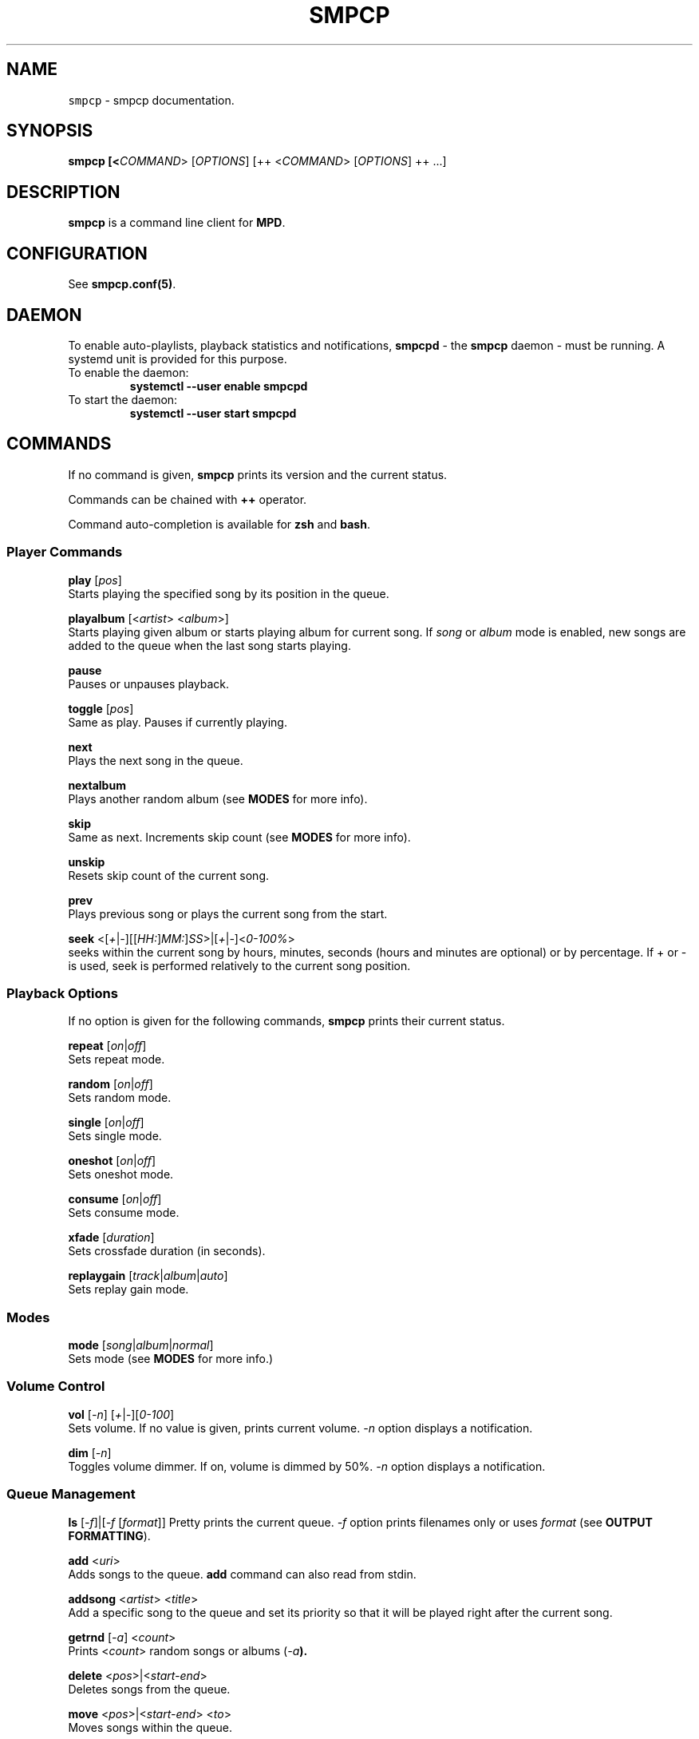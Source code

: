 .TH "SMPCP" "1" "0.1.9.4" "December 2023" "Super Music Player Client Plus"
.SH NAME
\fB\fCsmpcp\fR \- smpcp documentation\.
.SH "SYNOPSIS"
.B smpcp [<\fICOMMAND\fR> [\fIOPTIONS\fR] [++ <\fICOMMAND\fR> [\fIOPTIONS\fR] ++ ...]
.SH "DESCRIPTION"
.PP
\fBsmpcp\fR is a command line client for \fBMPD\fR.
.SH "CONFIGURATION"
See \fBsmpcp.conf(5)\fR.
.SH "DAEMON"
To enable auto-playlists, playback statistics and notifications, \fBsmpcpd\fR - the \fBsmpcp\fR daemon - must be running. A systemd unit is provided for this purpose.
.TP
To enable the daemon:
.B systemctl --user enable smpcpd
.TP
To start the daemon:
.B systemctl --user start smpcpd
.SH "COMMANDS"
If no command is given, \fBsmpcp\fR prints its version and the current status.

Commands can be chained with \fB++\fR operator.

Command auto-completion is available for \fBzsh\fR and \fBbash\fR.

.SS Player Commands

\fBplay\fR [\fIpos\fR]
  Starts playing the specified song by its position in the queue.

\fBplayalbum\fR [<\fIartist\fR> <\fIalbum\fR>]
  Starts playing given album or starts playing album for current song. If \fIsong\fR or \fIalbum\fR mode is enabled, new songs are added to the queue when the last song starts playing.

\fBpause\fR
  Pauses or unpauses playback.

\fBtoggle\fR [\fIpos\fR]
  Same as play. Pauses if currently playing.

\fBnext\fR
  Plays the next song in the queue.

\fBnextalbum\fR
  Plays another random album (see \fBMODES\fR for more info).

\fBskip\fR
  Same as next. Increments skip count (see \fBMODES\fR for more info).

\fBunskip\fR
  Resets skip count of the current song.

\fBprev\fR
  Plays previous song or plays the current song from the start.

\fBseek\fR <[\fI+\fR|\fI-\fR][[\fIHH:\fR]\fIMM:\fR]\fISS\fR>|[\fI+\fR|\fI-\fR]<\fI0-100%\fR>
  seeks within the current song by hours, minutes, seconds (hours and minutes are optional) or by percentage. If + or - is used, seek is performed relatively to the current song position.

.SS Playback Options

If no option is given for the following commands, \fBsmpcp\fR prints their current status.

\fBrepeat\fR [\fIon\fR|\fIoff\fR]
  Sets repeat mode.

\fBrandom\fR [\fIon\fR|\fIoff\fR]
  Sets random mode.

\fBsingle\fR [\fIon\fR|\fIoff\fR]
  Sets single mode.

\fBoneshot\fR [\fIon\fR|\fIoff\fR]
  Sets oneshot mode.

\fBconsume\fR [\fIon\fR|\fIoff\fR]
  Sets consume mode.

\fBxfade\fR [\fIduration\fR]
  Sets crossfade duration (in seconds).

\fBreplaygain\fR [\fItrack\fR|\fIalbum\fR|\fIauto\fR]
  Sets replay gain mode.

.SS Modes

\fBmode\fR [\fIsong\fR|\fIalbum\fR|\fInormal\fR]
  Sets mode (see \fBMODES\fR for more info.)

.SS Volume Control
\fBvol\fR [\fI-n\fR] [\fI+\fR|\fI-\fR][\fI0-100\fR]
  Sets volume. If no value is given, prints current volume. \fI-n\fR option displays a notification.

\fBdim\fR [\fI-n\fR]
  Toggles volume dimmer. If on, volume is dimmed by 50%. \fI-n\fR option displays a notification.

.SS Queue Management

\fBls\fR [\fI-f\fR]|[\fI-f\fR [\fIformat\fR]]
Pretty prints the current queue. \fI-f\fR option prints filenames only or uses \fIformat\fR (see \fBOUTPUT FORMATTING\fR).

\fBadd\fR <\fIuri\fR>
  Adds songs to the queue. \fBadd\fR command can also read from stdin.

\fBaddsong\fR <\fIartist\fR> <\fItitle\fR>
  Add a specific song to the queue and set its priority so that it will be played right after the current song.

\fBgetrnd\fR [\fI-a\fR] <\fIcount\fR>
  Prints <\fIcount\fR> random songs or albums (\fI-a\fB).

\fBdelete\fR <\fIpos\fR>|<\fIstart-end\fR>
  Deletes songs from the queue.

\fBmove\fR <\fIpos\fR>|<\fIstart-end\fR> <\fIto\fR>
  Moves songs within the queue.

\fBcrop\fR
  Deletes all songs from the queue except the current one.

\fBclear\fR
  Clears the queue.

.SS Stored Playlists
\fBpls\fR [\fIname\fR]
  Prints available stored playlists or prints content of the given playlist.

\fBload\fR <\fIname\fR> [\fIpos1\fR|\fIstart-end\fR ... \fIposN\fR|\fIstart-end\fR]
  Adds a playlist or the specified entries to the current queue.

\fBcload\fR <\fIname\fR> [\fIpos1\fR|\fIstart-end\fR ... \fIposN\fR|\fIstart-end\fR]
  Same as load. Clears the queue first and starts playing when the playlist is loaded.
  (similar to \fBsmpcp clear ++ load my_playlist ++ play)

\fBsave\fR <\fIname\fR>
  Saves the current queue to a playlist. If <\fIname\fR> already exists, it is overwritten.

\fBremove\fR <\fIname\fR>
  Removes a playlist.

.SS Status and Info
\fBstatus\fR
  Shows status.

\fBstate\fR [\fI-p\fR]
  Playback state. Returns 0 if playing or paused, 1 if stopped. If \fI-p\fR option is used, prints actual playback state (play, pause or stop).

\fBsonginfo\fR
  Prints info about current song.

\fBalbuminfo\fR
  Prints info about current album.

\fBalbums\fR [\fIartist\fR]
  Prints available albums for current artist.

\fBgetcurrent\fR [\fIformat\fR]
  Prints current song in the given format or its uri.

\fBgetnext\fR [\fIformat\fR]
  Prints next song in the given format or its uri.

\fBgetprev\fR [\fIformat\fR]
  Prints previous song in the given format or its uri.

\fBgetduration\fR [\fI-h\fR]
  Prints current song duration in seconds or in a human readable format (\fI-h\fB).

\fBgetelapsed\fR [\fI-h\fR]
  Prints elapsed time for current song in seconds or in a human readable format (\fI-h\fB).

\fBlsalbums\fR [\fIartist\fR]
  Prints all albums or albums for the given artist.

\fBlsartists\fR
  Prints all album artists.

\fBlsdir\fR [\fIuri\fR]
  Lists directory contents.

\fBhistory\fR
  Prints playback history.

\fBhelp\fR
  Shows a help screen.

.SS Audio CD
\fBcdadd\fR [\fItrack\fR|\fIstart-end\fR|\fItrack1\fR \fItrack2\fR ... \fItrackN\fR]
  Add all or given tracks from an audio CD to the queue.

\fBcdplay\fR
  Play an audio CD.

.SS Outputs
\fBlsoutputs\fR
  Prints available outputs.

\fBoutput\fR <\fIname\fR> [\fIon\fR|\fIoff\fR]
  Sets output. If no option is given, display output current status.

.SS Statistics

\fBrating\fR [\fI1-5\fR]
  Gives currents song a rating between 1 and 5. Without argument, it prints current song rating.

\fBdbplaytime\fR
  Prints sum of all song durations in the database.

\fBplaytime\fR
  Prints total time played.

.SS Plugins
More commands may be available if plugins are installed. When invoking \fBhelp\fR, new commands are shown at the end of the list.

\fBplugins\fR
  Prints a list of installed plugins.

.SH "STATUS"
When invoking \fBsmpcp\fR without argument or with the \fBstatus\fR command, it prints current status including playback state and playback options.
.PP
.IP "" 4
.nf
.B [> [song] -z-cx- ****- x11
.B Orbital - Nothing Left 1
.PP
.IP "" 0
.fi
Playback options are shown as a single letter:
.PP
.IP "" 4
.nf
.B r - repeat
.B z - random
.B s - single
.B 1 - oneshot
.B c - consume
.B x - crossfade
.B d - dim
.PP
.IP "" 0
.fi
.SH "MODES"
\fBsmpcp\fR has three modes: \fInormal\fR, \fIsong\fR and \fIalbum\fR.

To see what mode is currently used: \fBmode\fR

In order to use \fIalbum\fR and \fIsong\fR modes, the \fBsmpcp\fR daemon (\fBsmpcpd\fR) must be up and running.

.SS Song Mode

In this mode, random songs are automatically and continuously added to the queue and the following playback options are turned on: random, consume and 10 seconds crossfade. New songs are added when the last song in the queue starts playing.

Songs are discarded if they apply these rules:
.IP "" 4
.nf
Song is in the playback history.

Song skip count is greater or equal to the limit.
.fi
.IP "" 0
(see \fBINFO AND STATISTICS\fR and read \fBsmpcp.conf(5)\fR for more info.)

To enable \fIsong\fR mode: \fBmode song\fR

.SS Album Mode

In this mode, a random album is added to the queue and consume is enabled. Another album is added when the last song starts playing.

To enable \fIalbum\fR mode: \fBmode album\fR

.SS Normal Mode

\fINormal\fR mode is the default. In this mode, you have to manage the queue manually.

To enable \fInormal\fR mode: \fBmode normal\fR
.SH "INFO AND STATISTICS"
When \fBsmpcp\fR daemon is running, it keep track of played songs and statistics are stored in \fBMPD\fR sticker database:
.PP
.IP "" 4
- date last played
.br
- play count
.br
- skip count
.br
- rating
.fi
.IP "" 0
A song is added to history if:
.PP
.IP "" 4
.nf
- \fBnext\fR or \fBskip\fR command is invoked.
- The song has been played thoroughly.
.fi
.IP "" 0
Song playcount is incremented if it was played until the end.
.br
Song skipcount is incremented when using \fBskip\fR command.
.PP
You can obtain information about current song with the \fBsonginfo\fR command.
.SH "OUTPUT FORMATTING"
Some commands can use a format to display songs (i.e \fBgetcurrent\fR).
.PP
Interpreted metadata are:
.IP "" 4
.nf
.TP
\fB%file%\fR
file path relative to music directory
.TP
\fB%ext%\fR
lowercase file extension
.TP
\fB%last-modified%\fR
file modification date
.TP
\fB%artist%\fR
artist name
.TP
\fB%albumartist%\fR
artist of album (defaults to %artist% if not found)
.TP
\fB%name%\fR
internet radio name
.TP
\fB%album%\fR
album title
.TP
\fB%title%\fR
song title
.TP
\fB%track%\fR
track number
.TP
\fB%disc%\fR
disc number
.TP
\fB%genre%\fR
genre
.TP
\fB%date%\fR
date
.TP
\fB%time%\fR
song duration in seconds (integer)
.TP
\fB%duration%\fR
song duration in seconds (float)
.TP
\fB%pos%\fR
song position in the queue
.TP
\fB%id%\fR
unique song id in the queue
.fi
.IP "" 0
.PP
If no format is given when a command expects one, it defaults to \fB%file%\fR.

If a tag is empty or missing, it is stripped from the source string.

A substring enclosed in double square brackets is also stripped if it contains an empty or missing tag.

For example:
.IP "" 4
.nf
\fBNow playing\\n[[artist: %artist%\\n]]title: %title%\fR
.IP "" 0
.fi
.PP
assuming %artist% tag is not found, would output:
.IP "" 4
.nf
.B Now playing
.B title: song title
.IP "" 0
.fi
.SH "SEE ALSO"
\fBsmpcp.conf(5)\fR, \fBmpd(1)\fR.
.SH "REPORTING BUGS"
\fIhttps://github.com/teegre/smpcp/issues\fR
.SH "LICENSE"
License GPL-v3

This is free software provided \fBAS IS\fR with \fBNO WARRANTY\fR.
.br
Feel free to change and redistribute.

For more info, see \fB$XDG_DATA_HOME/.local/share/licenses/smpcp/LICENSE\fR
.SH "AUTHOR"
.TP
Stéphane MEYER (Teegre)
.SH "COPYRIGHT"
.TP
2023 Stéphane MEYER (Teegre)
